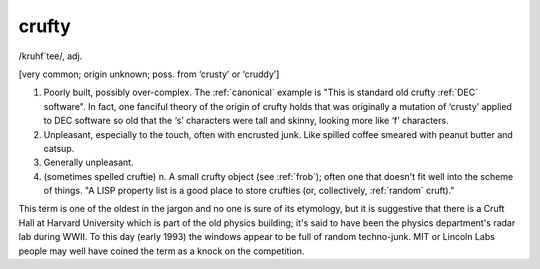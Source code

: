 .. _crufty:

============================================================
crufty
============================================================

/kruhf´tee/, adj\.

[very common; origin unknown; poss.
from ‘crusty’ or ‘cruddy’]

1.
   Poorly built, possibly over-complex.
   The :ref:`canonical` example is "This is standard old crufty :ref:`DEC` software".
   In fact, one fanciful theory of the origin of crufty holds that was originally a mutation of ‘crusty’ applied to DEC software so old that the ‘s’ characters were tall and skinny, looking more like ‘f’ characters.

2.
   Unpleasant, especially to the touch, often with encrusted junk.
   Like spilled coffee smeared with peanut butter and catsup.

3.
   Generally unpleasant.

4.
   (sometimes spelled cruftie) n. A small crufty object (see :ref:`frob`\); often one that doesn't fit well into the scheme of things.
   "A LISP property list is a good place to store crufties (or, collectively, :ref:`random` cruft)."

This term is one of the oldest in the jargon and no one is sure of its etymology, but it is suggestive that there is a Cruft Hall at Harvard University which is part of the old physics building; it's said to have been the physics department's radar lab during WWII.
To this day (early 1993) the windows appear to be full of random techno-junk.
MIT or Lincoln Labs people may well have coined the term as a knock on the competition.

